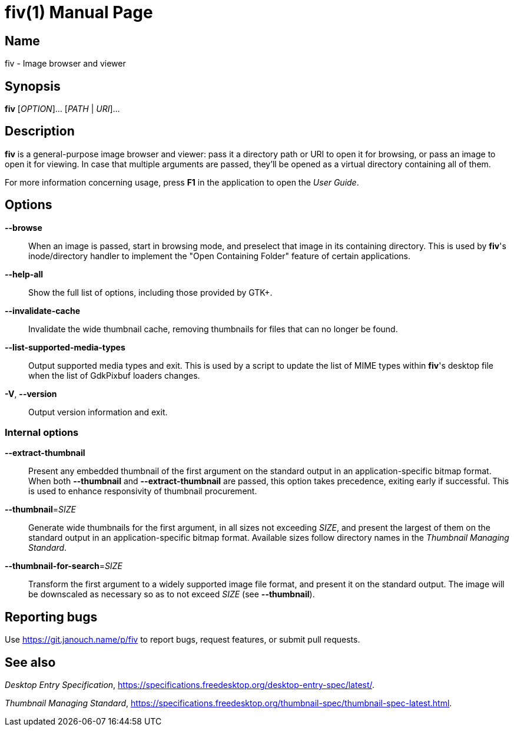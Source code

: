 fiv(1)
======
:doctype: manpage
:manmanual: fiv Manual
:mansource: fiv {release-version}

Name
----
fiv - Image browser and viewer

Synopsis
--------
*fiv* [_OPTION_]... [_PATH_ | _URI_]...

Description
-----------
*fiv* is a general-purpose image browser and viewer: pass it a directory path
or URI to open it for browsing, or pass an image to open it for viewing.
In case that multiple arguments are passed, they'll be opened as a virtual
directory containing all of them.

For more information concerning usage, press *F1* in the application to open
the _User Guide_.

// TODO(p): Try to merge the two, though this one focuses on command line usage.

Options
-------
*--browse*::
	When an image is passed, start in browsing mode, and preselect that
	image in its containing directory.  This is used by *fiv*'s inode/directory
	handler to implement the "Open Containing Folder" feature of certain
	applications.

*--help-all*::
	Show the full list of options, including those provided by GTK+.

*--invalidate-cache*::
	Invalidate the wide thumbnail cache, removing thumbnails for files that can
	no longer be found.

*--list-supported-media-types*::
	Output supported media types and exit.  This is used by a script to update
	the list of MIME types within *fiv*'s desktop file when the list
	of GdkPixbuf loaders changes.

*-V*, *--version*::
	Output version information and exit.

Internal options
~~~~~~~~~~~~~~~~
*--extract-thumbnail*::
	Present any embedded thumbnail of the first argument on the standard output
	in an application-specific bitmap format.  When both *--thumbnail*
	and *--extract-thumbnail* are passed, this option takes precedence,
	exiting early if successful.  This is used to enhance responsivity
	of thumbnail procurement.

*--thumbnail*=_SIZE_::
	Generate wide thumbnails for the first argument, in all sizes not exceeding
	_SIZE_, and present the largest of them on the standard output
	in an application-specific bitmap format.  Available sizes follow directory
	names in the _Thumbnail Managing Standard_.

*--thumbnail-for-search*=_SIZE_::
	Transform the first argument to a widely supported image file format,
	and present it on the standard output.  The image will be downscaled as
	necessary so as to not exceed _SIZE_ (see *--thumbnail*).

Reporting bugs
--------------
Use https://git.janouch.name/p/fiv to report bugs, request features,
or submit pull requests.

See also
--------
_Desktop Entry Specification_,
https://specifications.freedesktop.org/desktop-entry-spec/latest/[].

_Thumbnail Managing Standard_,
https://specifications.freedesktop.org/thumbnail-spec/thumbnail-spec-latest.html[].
